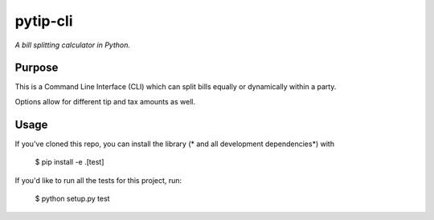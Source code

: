 pytip-cli
=========

*A bill splitting calculator in Python.*

Purpose
-------

This is a Command Line Interface (CLI) which can split bills equally or dynamically within a party.

Options allow for different tip and tax amounts as well.

Usage
-----

If you've cloned this repo, you can install the library (* and all development dependencies*) with

    $ pip install -e .[test]

If you'd like to run all the tests for this project, run:

    $ python setup.py test

